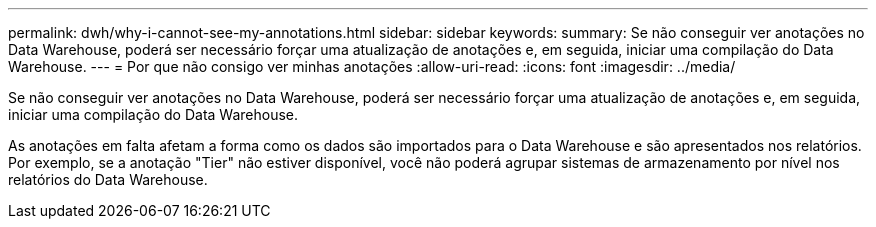 ---
permalink: dwh/why-i-cannot-see-my-annotations.html 
sidebar: sidebar 
keywords:  
summary: Se não conseguir ver anotações no Data Warehouse, poderá ser necessário forçar uma atualização de anotações e, em seguida, iniciar uma compilação do Data Warehouse. 
---
= Por que não consigo ver minhas anotações
:allow-uri-read: 
:icons: font
:imagesdir: ../media/


[role="lead"]
Se não conseguir ver anotações no Data Warehouse, poderá ser necessário forçar uma atualização de anotações e, em seguida, iniciar uma compilação do Data Warehouse.

As anotações em falta afetam a forma como os dados são importados para o Data Warehouse e são apresentados nos relatórios. Por exemplo, se a anotação "Tier" não estiver disponível, você não poderá agrupar sistemas de armazenamento por nível nos relatórios do Data Warehouse.
